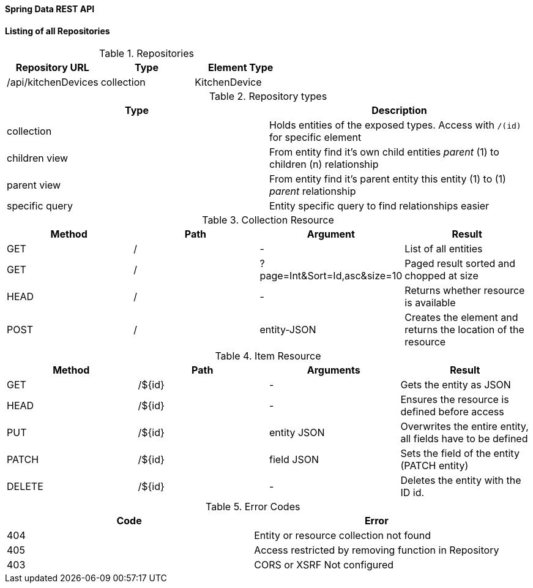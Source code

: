 Spring Data REST API
^^^^^^^^^^^^^^^^^^^^

==== Listing of all Repositories

.Repositories
[%header]
|===
| Repository URL | Type | Element Type
| /api/kitchenDevices | collection | KitchenDevice
|===

.Repository types
[%header]
|===
| Type | Description
| collection | Holds entities of the exposed types. Access with `/(id)` for specific element
| children view | From entity find it's own child entities _parent_ (1) to children (n) relationship
| parent view | From entity find it's parent entity this entity (1) to (1) _parent_ relationship
| specific query | Entity specific query to find relationships easier
|===

.Collection Resource
[%header]
|===
| Method | Path | Argument | Result
| GET | / | - | List of all entities
| GET | / | ?page=Int&Sort=Id,asc&size=10 | Paged result sorted and chopped at size
| HEAD | / | - | Returns whether resource is available
| POST | / | entity-JSON | Creates the element and returns the location of the resource
|===

.Item Resource
[%header]
|===
| Method | Path | Arguments | Result
| GET | /${id} | - | Gets the entity as JSON
| HEAD | /${id} | - | Ensures the resource is defined before access
| PUT | /${id} | entity JSON | Overwrites the entire entity, all fields have to be defined
| PATCH | /${id} | field JSON | Sets the field of the entity (PATCH entity)
| DELETE | /${id} | - | Deletes the entity with the ID id.
|===

.Error Codes
[%header]
|===
| Code | Error
| 404 | Entity or resource collection not found
| 405 | Access restricted by removing function in Repository
| 403 | CORS or XSRF Not configured
|===